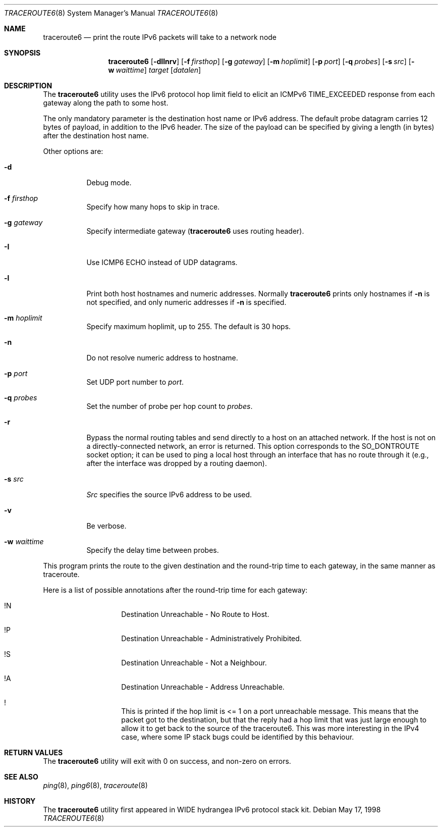 .\"	$KAME: traceroute6.8,v 1.10 2004/06/06 12:35:15 suz Exp $
.\"
.\" Copyright (C) 1995, 1996, 1997, and 1998 WIDE Project.
.\" All rights reserved.
.\"
.\" Redistribution and use in source and binary forms, with or without
.\" modification, are permitted provided that the following conditions
.\" are met:
.\" 1. Redistributions of source code must retain the above copyright
.\"    notice, this list of conditions and the following disclaimer.
.\" 2. Redistributions in binary form must reproduce the above copyright
.\"    notice, this list of conditions and the following disclaimer in the
.\"    documentation and/or other materials provided with the distribution.
.\" 3. Neither the name of the project nor the names of its contributors
.\"    may be used to endorse or promote products derived from this software
.\"    without specific prior written permission.
.\"
.\" THIS SOFTWARE IS PROVIDED BY THE PROJECT AND CONTRIBUTORS ``AS IS'' AND
.\" ANY EXPRESS OR IMPLIED WARRANTIES, INCLUDING, BUT NOT LIMITED TO, THE
.\" IMPLIED WARRANTIES OF MERCHANTABILITY AND FITNESS FOR A PARTICULAR PURPOSE
.\" ARE DISCLAIMED.  IN NO EVENT SHALL THE PROJECT OR CONTRIBUTORS BE LIABLE
.\" FOR ANY DIRECT, INDIRECT, INCIDENTAL, SPECIAL, EXEMPLARY, OR CONSEQUENTIAL
.\" DAMAGES (INCLUDING, BUT NOT LIMITED TO, PROCUREMENT OF SUBSTITUTE GOODS
.\" OR SERVICES; LOSS OF USE, DATA, OR PROFITS; OR BUSINESS INTERRUPTION)
.\" HOWEVER CAUSED AND ON ANY THEORY OF LIABILITY, WHETHER IN CONTRACT, STRICT
.\" LIABILITY, OR TORT (INCLUDING NEGLIGENCE OR OTHERWISE) ARISING IN ANY WAY
.\" OUT OF THE USE OF THIS SOFTWARE, EVEN IF ADVISED OF THE POSSIBILITY OF
.\" SUCH DAMAGE.
.\"
.\" $FreeBSD: release/7.0.0/usr.sbin/traceroute6/traceroute6.8 154190 2006-01-10 16:03:37Z pav $
.\"
.Dd May 17, 1998
.Dt TRACEROUTE6 8
.Os
.\"
.Sh NAME
.Nm traceroute6
.Nd "print the route IPv6 packets will take to a network node"
.\"
.Sh SYNOPSIS
.Nm
.Bk -words
.Op Fl dIlnrv
.Ek
.Bk -words
.Op Fl f Ar firsthop
.Ek
.Bk -words
.Op Fl g Ar gateway
.Ek
.Bk -words
.Op Fl m Ar hoplimit
.Ek
.Bk -words
.Op Fl p Ar port
.Ek
.Bk -words
.Op Fl q Ar probes
.Ek
.Bk -words
.Op Fl s Ar src
.Ek
.Bk -words
.Op Fl w Ar waittime
.Ek
.Bk -words
.Ar target
.Op Ar datalen
.Ek
.\"
.Sh DESCRIPTION
The
.Nm
utility
uses the IPv6 protocol hop limit field to elicit an ICMPv6 TIME_EXCEEDED
response from each gateway along the path to some host.
.Pp
The only mandatory parameter is the destination host name or IPv6 address.
The default probe datagram carries 12 bytes of payload,
in addition to the IPv6 header.
The size of the payload can be specified by giving a length
(in bytes)
after the destination host name.
.Pp
Other options are:
.Bl -tag -width Ds
.It Fl d
Debug mode.
.It Fl f Ar firsthop
Specify how many hops to skip in trace.
.It Fl g Ar gateway
Specify intermediate gateway
.Nm (
uses routing header).
.It Fl I
Use ICMP6 ECHO instead of UDP datagrams.
.It Fl l
Print both host hostnames and numeric addresses.
Normally
.Nm
prints only hostnames if
.Fl n
is not specified, and only numeric addresses if
.Fl n
is specified.
.It Fl m Ar hoplimit
Specify maximum hoplimit, up to 255.
The default is 30 hops.
.It Fl n
Do not resolve numeric address to hostname.
.It Fl p Ar port
Set UDP port number to
.Ar port .
.It Fl q Ar probes
Set the number of probe per hop count to
.Ar probes .
.It Fl r
Bypass the normal routing tables and send directly to a host
on an attached network.
If the host is not on a directly-connected network,
an error is returned.
This option corresponds to the
.Dv SO_DONTROUTE
socket option;
it can be used to ping a local host through an interface
that has no route through it
(e.g., after the interface was dropped by a routing daemon).
.It Fl s Ar src
.Ar Src
specifies the source IPv6 address to be used.
.It Fl v
Be verbose.
.It Fl w Ar waittime
Specify the delay time between probes.
.El
.Pp
This program prints the route to the given destination and the round-trip
time to each gateway, in the same manner as traceroute.
.Pp
Here is a list of possible annotations after the round-trip time for each gateway:
.Bl -hang -offset indent
.It !N
Destination Unreachable - No Route to Host.
.It !P
Destination Unreachable - Administratively Prohibited.
.It !S
Destination Unreachable - Not a Neighbour.
.It !A
Destination Unreachable - Address Unreachable.
.It !\&
This is printed if the hop limit is <= 1 on a port unreachable message.
This means that the packet got to the destination,
but that the reply had a hop limit that was just large enough to
allow it to get back to the source of the traceroute6.
This was more interesting in the IPv4 case,
where some IP stack bugs could be identified by this behaviour.
.El
.\"
.Sh RETURN VALUES
The
.Nm
utility will exit with 0 on success, and non-zero on errors.
.\"
.Sh SEE ALSO
.Xr ping 8 ,
.Xr ping6 8 ,
.Xr traceroute 8
.\"
.Sh HISTORY
The
.Nm
utility first appeared in WIDE hydrangea IPv6 protocol stack kit.
